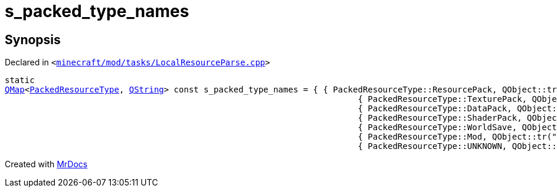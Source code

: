 [#s_packed_type_names]
= s&lowbar;packed&lowbar;type&lowbar;names
:relfileprefix: 
:mrdocs:


== Synopsis

Declared in `&lt;https://github.com/PrismLauncher/PrismLauncher/blob/develop/launcher/minecraft/mod/tasks/LocalResourceParse.cpp#L33[minecraft&sol;mod&sol;tasks&sol;LocalResourceParse&period;cpp]&gt;`

[source,cpp,subs="verbatim,replacements,macros,-callouts"]
----
static
xref:QMap.adoc[QMap]&lt;xref:PackedResourceType.adoc[PackedResourceType], xref:QString.adoc[QString]&gt; const s&lowbar;packed&lowbar;type&lowbar;names = &lcub; &lcub; PackedResourceType&colon;&colon;ResourcePack, QObject&colon;&colon;tr(&quot;resource pack&quot;) &rcub;,
                                                                       &lcub; PackedResourceType&colon;&colon;TexturePack, QObject&colon;&colon;tr(&quot;texture pack&quot;) &rcub;,
                                                                       &lcub; PackedResourceType&colon;&colon;DataPack, QObject&colon;&colon;tr(&quot;data pack&quot;) &rcub;,
                                                                       &lcub; PackedResourceType&colon;&colon;ShaderPack, QObject&colon;&colon;tr(&quot;shader pack&quot;) &rcub;,
                                                                       &lcub; PackedResourceType&colon;&colon;WorldSave, QObject&colon;&colon;tr(&quot;world save&quot;) &rcub;,
                                                                       &lcub; PackedResourceType&colon;&colon;Mod, QObject&colon;&colon;tr(&quot;mod&quot;) &rcub;,
                                                                       &lcub; PackedResourceType&colon;&colon;UNKNOWN, QObject&colon;&colon;tr(&quot;unknown&quot;) &rcub; &rcub;;
----



[.small]#Created with https://www.mrdocs.com[MrDocs]#
